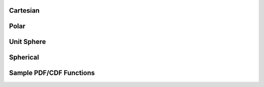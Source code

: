 Cartesian
---------


.. function:: randoms.randoms_1d(size[, xmin=0., xmax=1.])

    Returns uniform randoms in 1D.

    :param size: Number of randoms to produce.
    :type size: int
    :param xmin: Minimum value.
    :type xmin: float
    :param xmax: Maximum value.
    :type xmax: float

    :returns: **xrands** *(array)* -- Uniform randoms in 1D.


.. function:: randoms.randoms_2d(size[, mins=[0., 0.], maxs=[1., 1.]])

    Returns uniform randoms in 2D.

    :param size: Number of randoms to produce.
    :type size: int
    :param mins: Minimum values.
    :type mins: list
    :param maxs: Maximum values.
    :type maxs: list

    :returns: Returns a tuple of the following:

      * **xrands** *(array)* -- Uniform randoms in along x-axis in 2D.
      * **yrands** *(array)* -- Uniform randoms in along y-axis in 2D.


.. function:: randoms.randoms_3d(size[, mins=[0., 0., 0.], maxs=[1., 1., 1.]])

    Returns uniform randoms in 3D.

    :param size: Number of randoms to produce.
    :type size: int
    :param mins: Minimum values.
    :type mins: list
    :param maxs: Maximum values.
    :type maxs: list

    :returns: Returns a tuple of the following:

      * **xrands** *(array)* -- Uniform randoms in along x-axis in 3D.
      * **yrands** *(array)* -- Uniform randoms in along y-axis in 3D.
      * **zrands** *(array)* -- Uniform randoms in along z-axis in 3D.


Polar
-----

.. function:: randoms.randoms_polar(size[, r_min=0., r_max=1., phi_min=0., phi_max=2.*np.pi])

    Generates randoms for polar coordinates. Default will produce randoms within
    a unit circle. This can be specified to a ring segment, i.e. with inner radius
    r_min and outer radius r_max and specifying the angle of the ring segment.

    :param size: Number of randoms to produce.
    :type size: int
    :param r_min: Minimum radial value.
    :type r_min: float
    :param r_max: Maximum radial value.
    :type r_max: float
    :param phi_min: Minimum phi value.
    :type phi_min: float
    :param phi_max: Maximum phi value.
    :type phi_max: float

    :returns: Returns a tuple of the following:

      * **r** *(array)* -- Random radial coordinates.
      * **phi** *(array)* -- Random phi coordinates.


Unit Sphere
-----------


.. function:: randoms.randoms_usphere(size[, phi_min=0., phi_max=2.*np.pi, theta_min=0., theta_max=np.pi])

    Random points on the unit sphere or more generally across the surface of a sphere. The
    default will give randoms on the full sky.

    Coordinate convention:
      * phi lies in the range [0, 2pi]
      * theta lies in the rang [0, pi].

    :param size: Number of randoms to produce.
    :type size: int
    :param phi_min: Minimum phi value.
    :type phi_min: float
    :param phi_max: Maximum phi value.
    :type phi_max: float
    :param theta_min: Minimum theta value.
    :type theta_min: float
    :param theta_max: Maximum theta value.
    :type theta_max: float

    :returns: Returns a tuple of the following:

      * **phi** *(array)* -- Random phi coordinates.
      * **theta** *(array)* -- Random theta coordinates.


.. function:: randoms.randoms_healpix_pixel(size, pix, nside)

    Returns roughly `size` number of randoms inside a HEALPix pixel.

    :param size: Average number of randoms per pixel.
    :type size: int
    :param pix: Pixel identifier for healpix map.
    :type pix: int
    :param nside: Nside of the healpix map.
    :type nside: int

    :returns: Returns a tuple of the following:

      * **phi** *(array)* -- Random phi within the pixel.
      * **theta** *(array)* -- Random theta within the pixel.


Spherical
---------


.. function:: randoms.randoms_sphere_r(size[, r_min=0., r_max=1.])

    Random radial points for a segment of a sphere (default will give randoms within a unit sphere).

    :param size: Number of randoms to produce.
    :type size: int
    :param r_min: Minimum radial value.
    :type r_min: float
    :param r_max: Maximum radial value.
    :type r_max: float

    :returns: **r** *(array)* -- Random r.


.. function:: randoms.randoms_sphere(size[, r_min=0., r_max=1., phi_min=0., phi_max=2*np.pi, theta_min=0., theta_max=np.pi])

    Random points inside a sphere (default will give randoms within a unit sphere).
    You can specify the inner and outer radii to get randoms in a shell and the region
    on the sky.

    Coordinate convention:
      * phi lies in the range [0, 2pi]
      * theta lies in the rang [0, pi].

    :param size: Number of randoms to produce.
    :type size: int
    :param r_min: Minimum radial value.
    :type r_min: float
    :param r_max: Maximum radial value.
    :type r_max: float
    :param phi_min: Minimum phi value.
    :type phi_min: float
    :param phi_max: Maximum phi value.
    :type phi_max: float
    :param theta_min: Minimum theta value.
    :type theta_min: float
    :param theta_max: Maximum theta value.
    :type theta_max: float

    :returns: Returns a tuple of the following:

      * **r** *(array)* -- Random r.
      * **phi** *(array)* -- Random phi coordinates.
      * **theta** *(array)* -- Random theta coordinates.


Sample PDF/CDF Functions
------------------------


.. function:: randoms.pdf2cdf(xmid, pdf[, return_normpdf=True])

    Calculates the CDF from a given PDF.

    :param xmid: Linearly spaced x-values given at the middle of a bin of length dx.
    :type xmid: array
    :param pdf: Probabilty distribution function.
    :type pdf: array
    :param return_normpdf: Normalise PDF is also outputed.
    :type return_normpdf: bool

    :returns: Returns a tuple of the following:

        * **x** *(array)* -- X-coordinates.
        * **cdf** *(array)* -- Cumulative distribution function with extreme points set 0 and 1.
        * **normpdf** *(array)* -- Normalised PDF.


.. function:: randoms.randoms_cdf(x, cdf, size[, kind='cubic'])

    Generates randoms from a given cumulative distribution function.

    :param x: X-coordinates.
    :type x: array
    :param cdf: Cumulative distribution function, extreme points must be 0 and 1 i.e. cdf[0] = 0 and cdf[-1] = 1.
    :type cdf: array
    :param size: Size of the random sample.
    :type size: int
    :param kind: Scipy CDF interpolation kind.
    :type kind: str

    :returns: **rands** *(array)* -- Randoms drawn from sample CDF.


.. function:: randoms.randoms_pdf(x, pdf, size[, kind='cubic'])

    Generates randoms from a given probability distribution function by first calculating a CDF.

    :param xmid: Linearly spaced x-values given at the middle of a bin of length dx.
    :type xmid: array
    :param pdf: Probabilty distribution function.
    :type pdf: array
    :param size: Size of the random sample.
    :type size: int
    :param kind: Scipy CDF interpolation kind.
    :type kind: str

    :returns: **rands** *(array)* -- Randoms drawn from sample PDF.
